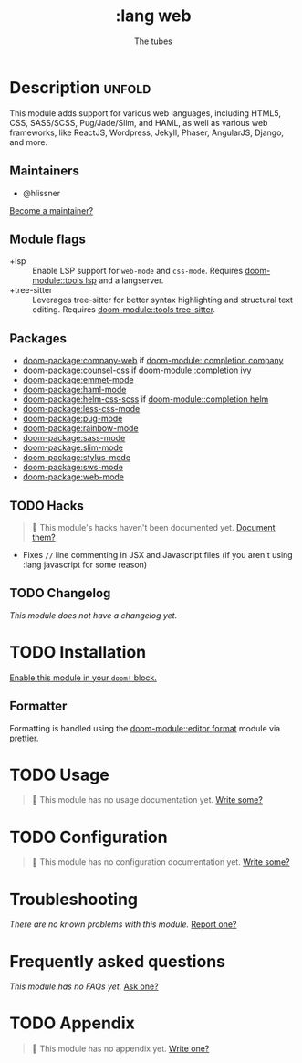 #+title:    :lang web
#+subtitle: The tubes
#+created:  June 15, 2015
#+since:    0.7

* Description :unfold:
This module adds support for various web languages, including HTML5, CSS,
SASS/SCSS, Pug/Jade/Slim, and HAML, as well as various web frameworks, like
ReactJS, Wordpress, Jekyll, Phaser, AngularJS, Django, and more.

** Maintainers
- @hlissner

[[doom-contrib-maintainer:][Become a maintainer?]]

** Module flags
- +lsp ::
  Enable LSP support for ~web-mode~ and ~css-mode~. Requires [[doom-module::tools lsp]] and a
  langserver.
- +tree-sitter ::
  Leverages tree-sitter for better syntax highlighting and structural text
  editing. Requires [[doom-module::tools tree-sitter]].

** Packages
- [[doom-package:company-web]] if [[doom-module::completion company]]
- [[doom-package:counsel-css]] if [[doom-module::completion ivy]]
- [[doom-package:emmet-mode]]
- [[doom-package:haml-mode]]
- [[doom-package:helm-css-scss]] if [[doom-module::completion helm]]
- [[doom-package:less-css-mode]]
- [[doom-package:pug-mode]]
- [[doom-package:rainbow-mode]]
- [[doom-package:sass-mode]]
- [[doom-package:slim-mode]]
- [[doom-package:stylus-mode]]
- [[doom-package:sws-mode]]
- [[doom-package:web-mode]]

** TODO Hacks
#+begin_quote
 󱌣 This module's hacks haven't been documented yet. [[doom-contrib-module:][Document them?]]
#+end_quote

- Fixes ~//~ line commenting in JSX and Javascript files (if you aren't using
  :lang javascript for some reason)

** TODO Changelog
# This section will be machine generated. Don't edit it by hand.
/This module does not have a changelog yet./

* TODO Installation
[[id:01cffea4-3329-45e2-a892-95a384ab2338][Enable this module in your ~doom!~ block.]]

** Formatter
Formatting is handled using the [[doom-module::editor format]] module via [[https://prettier.io/docs/en/install.html][prettier]].

* TODO Usage
#+begin_quote
 󱌣 This module has no usage documentation yet. [[doom-contrib-module:][Write some?]]
#+end_quote

* TODO Configuration
#+begin_quote
 󱌣 This module has no configuration documentation yet. [[doom-contrib-module:][Write some?]]
#+end_quote

* Troubleshooting
/There are no known problems with this module./ [[doom-report:][Report one?]]

* Frequently asked questions
/This module has no FAQs yet./ [[doom-suggest-faq:][Ask one?]]

* TODO Appendix
#+begin_quote
 󱌣 This module has no appendix yet. [[doom-contrib-module:][Write one?]]
#+end_quote
